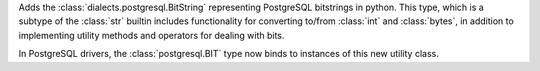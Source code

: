 .. change::
    :tags: feature, postgresql
    :tickets: 10556

Adds the :class:`dialects.postgresql.BitString` representing PostgreSQL bitstrings
in python. This type, which is a subtype of the :class:`str` builtin includes
functionality for converting to/from :class:`int` and :class:`bytes`, in
addition to implementing utility methods and operators for dealing with bits.

In PostgreSQL drivers, the :class:`postgresql.BIT` type now binds to instances of
this new utility class.
